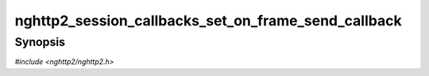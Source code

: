 
nghttp2_session_callbacks_set_on_frame_send_callback
====================================================

Synopsis
--------

*#include <nghttp2/nghttp2.h>*

.. function:: void nghttp2_session_callbacks_set_on_frame_send_callback( nghttp2_session_callbacks *cbs, nghttp2_on_frame_send_callback on_frame_send_callback)

    
    Sets callback function invoked after a frame is sent.
